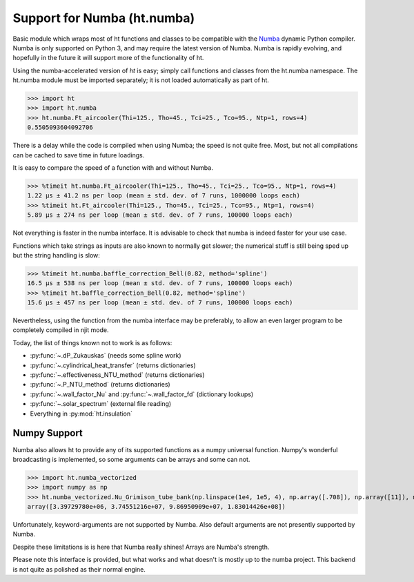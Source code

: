 Support for Numba (ht.numba)
============================

Basic module which wraps most of ht functions and classes to be compatible with the
`Numba <https://github.com/numba/numba>`_ dynamic Python compiler.
Numba is only supported on Python 3, and may require the latest version of Numba.
Numba is rapidly evolving, and hopefully in the future it will support more of
the functionality of ht.

Using the numba-accelerated version of `ht` is easy; simply call functions
and classes from the ht.numba namespace. The ht.numba module must be
imported separately; it is not loaded automatically as part of ht.

>>> import ht
>>> import ht.numba
>>> ht.numba.Ft_aircooler(Thi=125., Tho=45., Tci=25., Tco=95., Ntp=1, rows=4)
0.5505093604092706

There is a delay while the code is compiled when using Numba;
the speed is not quite free. Most, but not all compilations can be
cached to save time in future loadings.

It is easy to compare the speed of a function with and without Numba.

>>> %timeit ht.numba.Ft_aircooler(Thi=125., Tho=45., Tci=25., Tco=95., Ntp=1, rows=4)
1.22 µs ± 41.2 ns per loop (mean ± std. dev. of 7 runs, 1000000 loops each)
>>> %timeit ht.Ft_aircooler(Thi=125., Tho=45., Tci=25., Tco=95., Ntp=1, rows=4)
5.89 µs ± 274 ns per loop (mean ± std. dev. of 7 runs, 100000 loops each)

Not everything is faster in the numba interface. It is advisable to check 
that numba is indeed faster for your use case.

Functions which take strings as inputs are also known to normally get slower;
the numerical stuff is still being sped up but the string handling is slow:

>>> %timeit ht.numba.baffle_correction_Bell(0.82, method='spline')
16.5 µs ± 538 ns per loop (mean ± std. dev. of 7 runs, 100000 loops each)
>>> %timeit ht.baffle_correction_Bell(0.82, method='spline')
15.6 µs ± 457 ns per loop (mean ± std. dev. of 7 runs, 100000 loops each)

Nevertheless, using the function from the numba interface may be preferably,
to allow an even larger program to be completely compiled in njit mode.

Today, the list of things known not to work is as follows:

- :py:func:`~.dP_Zukauskas` (needs some spline work)
- :py:func:`~.cylindrical_heat_transfer` (returns dictionaries)
- :py:func:`~.effectiveness_NTU_method` (returns dictionaries)
- :py:func:`~.P_NTU_method` (returns dictionaries)
- :py:func:`~.wall_factor_Nu` and :py:func:`~.wall_factor_fd` (dictionary lookups)
- :py:func:`~.solar_spectrum` (external file reading)
- Everything in :py:mod:`ht.insulation`


Numpy Support
-------------
Numba also allows ht to provide any of its supported functions as a numpy universal
function. Numpy's wonderful broadcasting is implemented, so some arguments can
be arrays and some can not.

>>> import ht.numba_vectorized
>>> import numpy as np
>>> ht.numba_vectorized.Nu_Grimison_tube_bank(np.linspace(1e4, 1e5, 4), np.array([.708]), np.array([11]), np.array([.05]), np.array([.05]), np.array([.025]))
array([3.39729780e+06, 3.74551216e+07, 9.86950909e+07, 1.83014426e+08])

Unfortunately, keyword-arguments are not supported by Numba.
Also default arguments are not presently supported by Numba.

Despite these limitations is is here that Numba really shines! Arrays are Numba's
strength.

Please note this interface is provided, but what works and what doesn't is
mostly up to the numba project. This backend is not quite as polished as
their normal engine.
